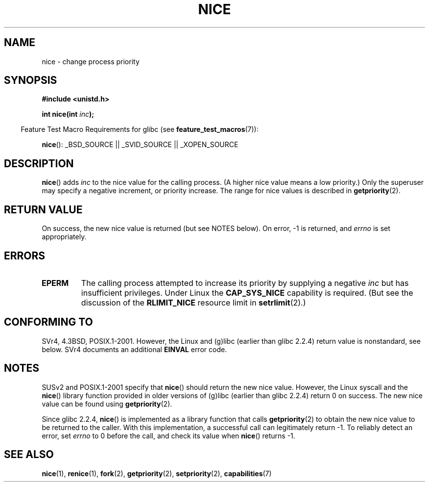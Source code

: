 .\" Copyright (c) 1992 Drew Eckhardt <drew@cs.colorado.edu>, March 28, 1992
.\"
.\" %%%LICENSE_START(verbatim)
.\" Permission is granted to make and distribute verbatim copies of this
.\" manual provided the copyright notice and this permission notice are
.\" preserved on all copies.
.\"
.\" Permission is granted to copy and distribute modified versions of this
.\" manual under the conditions for verbatim copying, provided that the
.\" entire resulting derived work is distributed under the terms of a
.\" permission notice identical to this one.
.\"
.\" Since the Linux kernel and libraries are constantly changing, this
.\" manual page may be incorrect or out-of-date.  The author(s) assume no
.\" responsibility for errors or omissions, or for damages resulting from
.\" the use of the information contained herein.  The author(s) may not
.\" have taken the same level of care in the production of this manual,
.\" which is licensed free of charge, as they might when working
.\" professionally.
.\"
.\" Formatted or processed versions of this manual, if unaccompanied by
.\" the source, must acknowledge the copyright and authors of this work.
.\" %%%LICENSE_END
.\"
.\" Modified by Michael Haardt <michael@moria.de>
.\" Modified 1993-07-24 by Rik Faith <faith@cs.unc.edu>
.\" Modified 1996-11-04 by Eric S. Raymond <esr@thyrsus.com>
.\" Modified 2001-06-04 by aeb
.\" Modified 2004-05-27 by Michael Kerrisk <mtk.manpages@gmail.com>
.\"
.TH NICE 2 2007-07-26 "Linux" "Linux Programmer's Manual"
.SH NAME
nice \- change process priority
.SH SYNOPSIS
.B #include <unistd.h>
.sp
.BI "int nice(int " inc );
.sp
.in -4n
Feature Test Macro Requirements for glibc (see
.BR feature_test_macros (7)):
.in
.sp
.BR nice ():
_BSD_SOURCE || _SVID_SOURCE || _XOPEN_SOURCE
.SH DESCRIPTION
.BR nice ()
adds
.I inc
to the nice value for the calling process.
(A higher nice value means a low priority.)
Only the super\%user may specify a negative increment,
or priority increase.
The range for nice values is described in
.BR getpriority (2).
.SH RETURN VALUE
On success, the new nice value is returned (but see NOTES below).
On error, \-1 is returned, and
.I errno
is set appropriately.
.SH ERRORS
.TP
.B EPERM
The calling process attempted to increase its priority by
supplying a negative
.I inc
but has insufficient privileges.
Under Linux the
.B CAP_SYS_NICE
capability is required.
(But see the discussion of the
.B RLIMIT_NICE
resource limit in
.BR setrlimit (2).)
.SH CONFORMING TO
SVr4, 4.3BSD, POSIX.1-2001.
However, the Linux and (g)libc
(earlier than glibc 2.2.4) return value is nonstandard, see below.
SVr4 documents an additional
.B EINVAL
error code.
.SH NOTES
SUSv2 and POSIX.1-2001 specify that
.BR nice ()
should return the new nice value.
However, the Linux syscall and the
.BR nice ()
library function provided in older versions of (g)libc
(earlier than glibc 2.2.4) return 0 on success.
The new nice value can be found using
.BR getpriority (2).

Since glibc 2.2.4,
.BR nice ()
is implemented as a library function that calls
.BR getpriority (2)
to obtain the new nice value to be returned to the caller.
With this implementation,
a successful call can legitimately return \-1.
To reliably detect an error, set
.I errno
to 0 before the call, and check its value when
.BR nice ()
returns \-1.
.SH SEE ALSO
.BR nice (1),
.BR renice (1),
.BR fork (2),
.BR getpriority (2),
.BR setpriority (2),
.BR capabilities (7)
